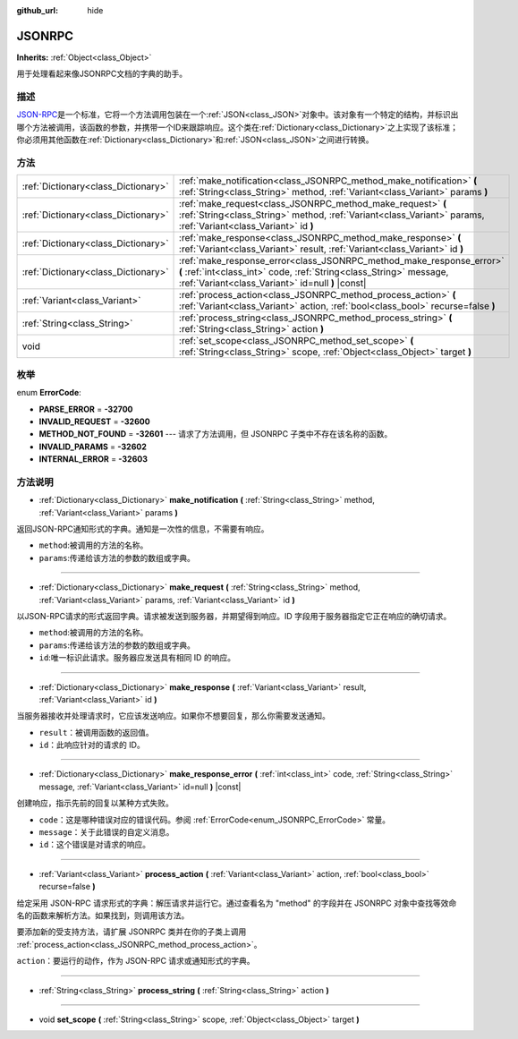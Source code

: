 :github_url: hide

.. Generated automatically by doc/tools/make_rst.py in GaaeExplorer's source tree.
.. DO NOT EDIT THIS FILE, but the JSONRPC.xml source instead.
.. The source is found in doc/classes or modules/<name>/doc_classes.

.. _class_JSONRPC:

JSONRPC
=======

**Inherits:** :ref:`Object<class_Object>`

用于处理看起来像JSONRPC文档的字典的助手。

描述
----

`JSON-RPC <https://www.jsonrpc.org/>`__\ 是一个标准，它将一个方法调用包装在一个\ :ref:`JSON<class_JSON>`\ 对象中。该对象有一个特定的结构，并标识出哪个方法被调用，该函数的参数，并携带一个ID来跟踪响应。这个类在\ :ref:`Dictionary<class_Dictionary>`\ 之上实现了该标准；你必须用其他函数在\ :ref:`Dictionary<class_Dictionary>`\ 和\ :ref:`JSON<class_JSON>`\ 之间进行转换。

方法
----

+-------------------------------------+-------------------------------------------------------------------------------------------------------------------------------------------------------------------------------------------------+
| :ref:`Dictionary<class_Dictionary>` | :ref:`make_notification<class_JSONRPC_method_make_notification>` **(** :ref:`String<class_String>` method, :ref:`Variant<class_Variant>` params **)**                                           |
+-------------------------------------+-------------------------------------------------------------------------------------------------------------------------------------------------------------------------------------------------+
| :ref:`Dictionary<class_Dictionary>` | :ref:`make_request<class_JSONRPC_method_make_request>` **(** :ref:`String<class_String>` method, :ref:`Variant<class_Variant>` params, :ref:`Variant<class_Variant>` id **)**                   |
+-------------------------------------+-------------------------------------------------------------------------------------------------------------------------------------------------------------------------------------------------+
| :ref:`Dictionary<class_Dictionary>` | :ref:`make_response<class_JSONRPC_method_make_response>` **(** :ref:`Variant<class_Variant>` result, :ref:`Variant<class_Variant>` id **)**                                                     |
+-------------------------------------+-------------------------------------------------------------------------------------------------------------------------------------------------------------------------------------------------+
| :ref:`Dictionary<class_Dictionary>` | :ref:`make_response_error<class_JSONRPC_method_make_response_error>` **(** :ref:`int<class_int>` code, :ref:`String<class_String>` message, :ref:`Variant<class_Variant>` id=null **)** |const| |
+-------------------------------------+-------------------------------------------------------------------------------------------------------------------------------------------------------------------------------------------------+
| :ref:`Variant<class_Variant>`       | :ref:`process_action<class_JSONRPC_method_process_action>` **(** :ref:`Variant<class_Variant>` action, :ref:`bool<class_bool>` recurse=false **)**                                              |
+-------------------------------------+-------------------------------------------------------------------------------------------------------------------------------------------------------------------------------------------------+
| :ref:`String<class_String>`         | :ref:`process_string<class_JSONRPC_method_process_string>` **(** :ref:`String<class_String>` action **)**                                                                                       |
+-------------------------------------+-------------------------------------------------------------------------------------------------------------------------------------------------------------------------------------------------+
| void                                | :ref:`set_scope<class_JSONRPC_method_set_scope>` **(** :ref:`String<class_String>` scope, :ref:`Object<class_Object>` target **)**                                                              |
+-------------------------------------+-------------------------------------------------------------------------------------------------------------------------------------------------------------------------------------------------+

枚举
----

.. _enum_JSONRPC_ErrorCode:

.. _class_JSONRPC_constant_PARSE_ERROR:

.. _class_JSONRPC_constant_INVALID_REQUEST:

.. _class_JSONRPC_constant_METHOD_NOT_FOUND:

.. _class_JSONRPC_constant_INVALID_PARAMS:

.. _class_JSONRPC_constant_INTERNAL_ERROR:

enum **ErrorCode**:

- **PARSE_ERROR** = **-32700**

- **INVALID_REQUEST** = **-32600**

- **METHOD_NOT_FOUND** = **-32601** --- 请求了方法调用，但 JSONRPC 子类中不存在该名称的函数。

- **INVALID_PARAMS** = **-32602**

- **INTERNAL_ERROR** = **-32603**

方法说明
--------

.. _class_JSONRPC_method_make_notification:

- :ref:`Dictionary<class_Dictionary>` **make_notification** **(** :ref:`String<class_String>` method, :ref:`Variant<class_Variant>` params **)**

返回JSON-RPC通知形式的字典。通知是一次性的信息，不需要有响应。

- ``method``:被调用的方法的名称。

- ``params``:传递给该方法的参数的数组或字典。

----

.. _class_JSONRPC_method_make_request:

- :ref:`Dictionary<class_Dictionary>` **make_request** **(** :ref:`String<class_String>` method, :ref:`Variant<class_Variant>` params, :ref:`Variant<class_Variant>` id **)**

以JSON-RPC请求的形式返回字典。请求被发送到服务器，并期望得到响应。ID 字段用于服务器指定它正在响应的确切请求。

- ``method``:被调用的方法的名称。

- ``params``:传递给该方法的参数的数组或字典。

- ``id``:唯一标识此请求。服务器应发送具有相同 ID 的响应。

----

.. _class_JSONRPC_method_make_response:

- :ref:`Dictionary<class_Dictionary>` **make_response** **(** :ref:`Variant<class_Variant>` result, :ref:`Variant<class_Variant>` id **)**

当服务器接收并处理请求时，它应该发送响应。如果你不想要回复，那么你需要发送通知。

- ``result``\ ：被调用函数的返回值。

- ``id``\ ：此响应针对的请求的 ID。

----

.. _class_JSONRPC_method_make_response_error:

- :ref:`Dictionary<class_Dictionary>` **make_response_error** **(** :ref:`int<class_int>` code, :ref:`String<class_String>` message, :ref:`Variant<class_Variant>` id=null **)** |const|

创建响应，指示先前的回复以某种方式失败。

- ``code``\ ：这是哪种错误对应的错误代码。参阅 :ref:`ErrorCode<enum_JSONRPC_ErrorCode>` 常量。

- ``message``\ ：关于此错误的自定义消息。

- ``id``\ ：这个错误是对请求的响应。

----

.. _class_JSONRPC_method_process_action:

- :ref:`Variant<class_Variant>` **process_action** **(** :ref:`Variant<class_Variant>` action, :ref:`bool<class_bool>` recurse=false **)**

给定采用 JSON-RPC 请求形式的字典：解压请求并运行它。通过查看名为 "method" 的字段并在 JSONRPC 对象中查找等效命名的函数来解析方法。如果找到，则调用该方法。

要添加新的受支持方法，请扩展 JSONRPC 类并在你的子类上调用 :ref:`process_action<class_JSONRPC_method_process_action>`\ 。

\ ``action``\ ：要运行的动作，作为 JSON-RPC 请求或通知形式的字典。

----

.. _class_JSONRPC_method_process_string:

- :ref:`String<class_String>` **process_string** **(** :ref:`String<class_String>` action **)**

----

.. _class_JSONRPC_method_set_scope:

- void **set_scope** **(** :ref:`String<class_String>` scope, :ref:`Object<class_Object>` target **)**

.. |virtual| replace:: :abbr:`virtual (This method should typically be overridden by the user to have any effect.)`
.. |const| replace:: :abbr:`const (This method has no side effects. It doesn't modify any of the instance's member variables.)`
.. |vararg| replace:: :abbr:`vararg (This method accepts any number of arguments after the ones described here.)`
